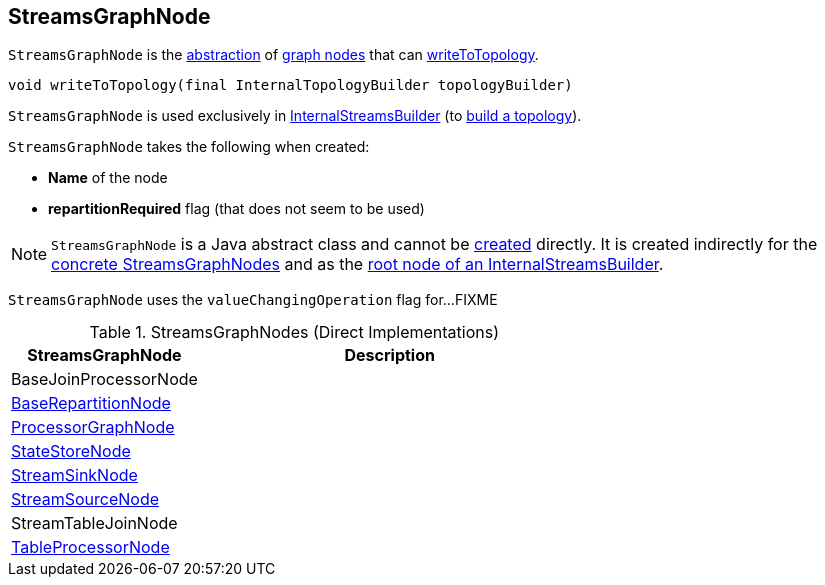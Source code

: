 == [[StreamsGraphNode]] StreamsGraphNode

`StreamsGraphNode` is the <<contract, abstraction>> of <<implementations, graph nodes>> that can <<writeToTopology, writeToTopology>>.

[[contract]]
[[writeToTopology]]
[source, java]
----
void writeToTopology(final InternalTopologyBuilder topologyBuilder)
----

`StreamsGraphNode` is used exclusively in <<kafka-streams-internals-InternalStreamsBuilder.adoc#root, InternalStreamsBuilder>> (to <<kafka-streams-internals-InternalStreamsBuilder.adoc#buildAndOptimizeTopology, build a topology>>).

[[creating-instance]]
`StreamsGraphNode` takes the following when created:

* [[nodeName]] *Name* of the node
* [[repartitionRequired]] *repartitionRequired* flag (that does not seem to be used)

NOTE: `StreamsGraphNode` is a Java abstract class and cannot be <<creating-instance, created>> directly. It is created indirectly for the <<implementations, concrete StreamsGraphNodes>> and as the <<kafka-streams-internals-InternalStreamsBuilder.adoc#root, root node of an InternalStreamsBuilder>>.

[[valueChangingOperation]]
[[setValueChangingOperation]]
`StreamsGraphNode` uses the `valueChangingOperation` flag for...FIXME

[[implementations]]
.StreamsGraphNodes (Direct Implementations)
[cols="1,2",options="header",width="100%"]
|===
| StreamsGraphNode
| Description

| BaseJoinProcessorNode
| [[BaseJoinProcessorNode]]

| <<kafka-streams-internals-BaseRepartitionNode.adoc#, BaseRepartitionNode>>
| [[BaseRepartitionNode]]

| <<kafka-streams-internals-ProcessorGraphNode.adoc#, ProcessorGraphNode>>
| [[ProcessorGraphNode]]

| <<kafka-streams-internals-StateStoreNode.adoc#, StateStoreNode>>
| [[StateStoreNode]]

| <<kafka-streams-internals-StreamSinkNode.adoc#, StreamSinkNode>>
| [[StreamSinkNode]]

| <<kafka-streams-internals-StreamSourceNode.adoc#, StreamSourceNode>>
| [[StreamSourceNode]]

| StreamTableJoinNode
| [[StreamTableJoinNode]]

| <<kafka-streams-internals-TableProcessorNode.adoc#, TableProcessorNode>>
| [[TableProcessorNode]]

|===
